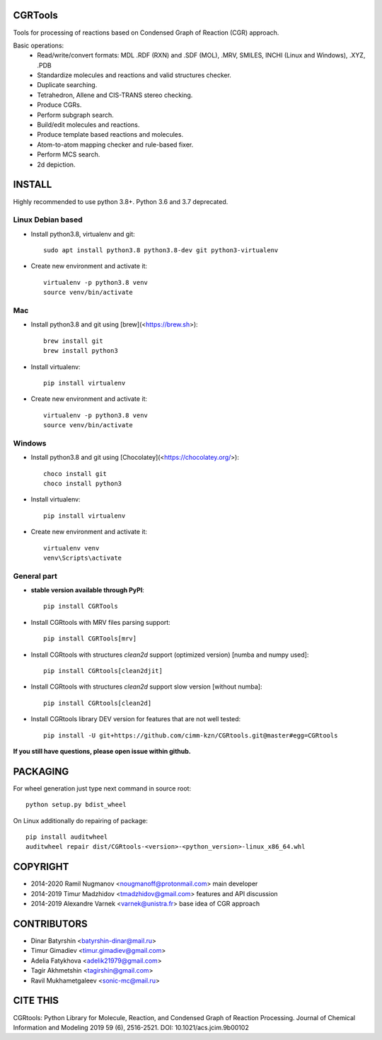 CGRTools
========
Tools for processing of reactions based on Condensed Graph of Reaction (CGR) approach.

Basic operations:
   - Read/write/convert formats: MDL .RDF (RXN) and .SDF (MOL), .MRV, SMILES, INCHI (Linux and Windows), .XYZ, .PDB
   - Standardize molecules and reactions and valid structures checker.
   - Duplicate searching.
   - Tetrahedron, Allene and CIS-TRANS stereo checking.
   - Produce CGRs.
   - Perform subgraph search.
   - Build/edit molecules and reactions.
   - Produce template based reactions and molecules.
   - Atom-to-atom mapping checker and rule-based fixer.
   - Perform MCS search.
   - 2d depiction.

INSTALL
=======

Highly recommended to use python 3.8+. Python 3.6 and 3.7 deprecated.


Linux Debian based
------------------
* Install python3.8, virtualenv and git::

    sudo apt install python3.8 python3.8-dev git python3-virtualenv
    
* Create new environment and activate it::

    virtualenv -p python3.8 venv
    source venv/bin/activate

Mac
---
* Install python3.8 and git using [brew](<https://brew.sh>)::

    brew install git
    brew install python3

* Install virtualenv::

    pip install virtualenv

* Create new environment and activate it::

    virtualenv -p python3.8 venv
    source venv/bin/activate
    
Windows
-------
* Install python3.8 and git using [Chocolatey](<https://chocolatey.org/>)::

    choco install git
    choco install python3
    
* Install virtualenv::

    pip install virtualenv

* Create new environment and activate it::

    virtualenv venv
    venv\Scripts\activate

General part
------------

* **stable version available through PyPI**::

    pip install CGRTools

* Install CGRtools with MRV files parsing support::

    pip install CGRTools[mrv]

* Install CGRtools with structures `clean2d` support (optimized version) \[numba and numpy used\]::

    pip install CGRtools[clean2djit]

* Install CGRtools with structures `clean2d` support slow version \[without numba\]::

    pip install CGRtools[clean2d]

* Install CGRtools library DEV version for features that are not well tested::

    pip install -U git+https://github.com/cimm-kzn/CGRtools.git@master#egg=CGRtools


**If you still have questions, please open issue within github.**

PACKAGING
=========

For wheel generation just type next command in source root::

    python setup.py bdist_wheel

On Linux additionally do repairing of package::

    pip install auditwheel
    auditwheel repair dist/CGRtools-<version>-<python_version>-linux_x86_64.whl

COPYRIGHT
=========

* 2014-2020 Ramil Nugmanov <nougmanoff@protonmail.com> main developer
* 2014-2019 Timur Madzhidov <tmadzhidov@gmail.com> features and API discussion
* 2014-2019 Alexandre Varnek <varnek@unistra.fr> base idea of CGR approach

CONTRIBUTORS
============

* Dinar Batyrshin <batyrshin-dinar@mail.ru>
* Timur Gimadiev <timur.gimadiev@gmail.com>
* Adelia Fatykhova <adelik21979@gmail.com>
* Tagir Akhmetshin <tagirshin@gmail.com>
* Ravil Mukhametgaleev <sonic-mc@mail.ru>

CITE THIS
=========

CGRtools: Python Library for Molecule, Reaction, and Condensed Graph of Reaction Processing.
Journal of Chemical Information and Modeling 2019 59 (6), 2516-2521.
DOI: 10.1021/acs.jcim.9b00102 
